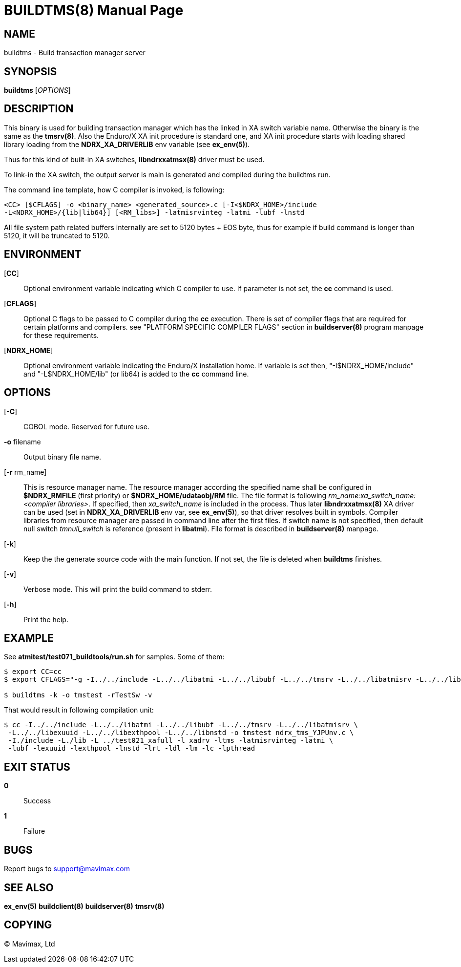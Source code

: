 BUILDTMS(8)
===========
:doctype: manpage


NAME
----
buildtms - Build transaction manager server


SYNOPSIS
--------
*buildtms* ['OPTIONS']


DESCRIPTION
-----------
This binary is used for building transaction manager which has the linked in XA
switch variable name. Otherwise the binary is the same as the *tmsrv(8)*. Also
the Enduro/X XA init procedure is standard one, and XA init procedure starts with
loading shared library loading from the *NDRX_XA_DRIVERLIB* env variable (see *ex_env(5)*).

Thus for this kind of built-in XA switches, *libndrxxatmsx(8)* driver must be used.

To link-in the XA switch, the output server is main is generated and compiled
during the buildtms run.

The command line template, how C compiler is invoked, is following:

--------------------------------------------------------------------------------
<CC> [$CFLAGS] -o <binary_name> <generated_source>.c [-I<$NDRX_HOME>/include 
-L<NDRX_HOME>/{lib|lib64}] [<RM_libs>] -latmisrvinteg -latmi -lubf -lnstd
--------------------------------------------------------------------------------

All file system path related buffers internally are set to 5120 bytes + EOS byte,
thus for example if build command is longer than 5120, it will be truncated
to 5120.

ENVIRONMENT
-----------
[*CC*]::
Optional environment variable indicating which C compiler to use. If parameter is
not set, the *cc* command is used.

[*CFLAGS*]::
Optional C flags to be passed to C compiler during the *cc* execution. There
is set of compiler flags that are required for certain platforms and compilers. 
see "PLATFORM SPECIFIC COMPILER FLAGS" section in *buildserver(8)* program
manpage for these requirements.

[*NDRX_HOME*]::
Optional environment variable indicating the Enduro/X installation home. If variable
is set then, "-I$NDRX_HOME/include" and "-L$NDRX_HOME/lib" (or lib64) is added 
to the *cc* command line.

OPTIONS
-------

[*-C*]::
COBOL mode. Reserved for future use.

*-o* filename::
Output binary file name.

[*-r* rm_name]::
This is resource manager name. The resource manager according the specified name
shall be configured in *$NDRX_RMFILE* (first priority) or *$NDRX_HOME/udataobj/RM* file.
The file format is following 'rm_name:xa_switch_name:<compiler libraries>'. If 
specified, then 'xa_switch_name' is included in the process. Thus later *libndrxxatmsx(8)*
XA driver can be used (set in *NDRX_XA_DRIVERLIB* env var, see *ex_env(5)*), 
so that driver resolves built in symbols. Compiler libraries from resource manager 
are passed in command line after the first files. If switch name is not specified,
then default null switch 'tmnull_switch' is reference (present in *libatmi*).
File format is described in *buildserver(8)* manpage.

[*-k*]::
Keep the the generate source code with the main function. If not set, the file
is deleted when *buildtms* finishes.

[*-v*]::
Verbose mode. This will print the build command to stderr.

[*-h*]::
Print the help.

EXAMPLE
-------
See *atmitest/test071_buildtools/run.sh* for samples. Some of them:

--------------------------------------------------------------------------------
$ export CC=cc
$ export CFLAGS="-g -I../../include -L../../libatmi -L../../libubf -L../../tmsrv -L../../libatmisrv -L../../libexuuid -L../../libexthpool -L../../libnstd"

$ buildtms -k -o tmstest -rTestSw -v

--------------------------------------------------------------------------------

That would result in following compilation unit:

--------------------------------------------------------------------------------

$ cc -I../../include -L../../libatmi -L../../libubf -L../../tmsrv -L../../libatmisrv \
 -L../../libexuuid -L../../libexthpool -L../../libnstd -o tmstest ndrx_tms_YJPUnv.c \
 -I./include -L./lib -L ../test021_xafull -l xadrv -ltms -latmisrvinteg -latmi \
 -lubf -lexuuid -lexthpool -lnstd -lrt -ldl -lm -lc -lpthread

--------------------------------------------------------------------------------


EXIT STATUS
-----------
*0*::
Success

*1*::
Failure

BUGS
----
Report bugs to support@mavimax.com

SEE ALSO
--------
*ex_env(5)* *buildclient(8)* *buildserver(8)* *tmsrv(8)*

COPYING
-------
(C) Mavimax, Ltd


